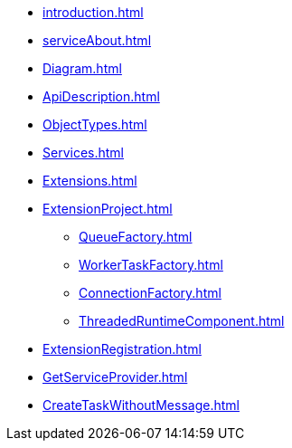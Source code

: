 * xref:introduction.adoc[]
* xref:serviceAbout.adoc[]
* xref:Diagram.adoc[]
* xref:ApiDescription.adoc[]
* xref:ObjectTypes.adoc[]
* xref:Services.adoc[]
* xref:Extensions.adoc[]
* xref:ExtensionProject.adoc[]
** xref:QueueFactory.adoc[]
** xref:WorkerTaskFactory.adoc[]
** xref:ConnectionFactory.adoc[]
** xref:ThreadedRuntimeComponent.adoc[]
* xref:ExtensionRegistration.adoc[]
* xref:GetServiceProvider.adoc[]
* xref:CreateTaskWithoutMessage.adoc[]